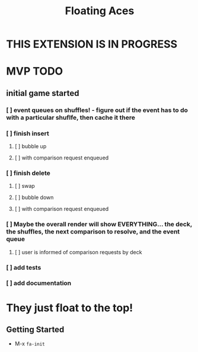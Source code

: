 #+TITLE: Floating Aces

* THIS EXTENSION IS IN PROGRESS

* MVP TODO
** initial game started
*** [ ] event queues on shuffles! - figure out if the event has to do with a particular shuflfe, then cache it there
*** [ ] finish insert
**** [ ] bubble up
**** [ ] with comparison request enqueued
*** [ ] finish delete
**** [ ] swap
**** [ ] bubble down
**** [ ] with comparison request enqueued
*** [ ] Maybe the overall render will show EVERYTHING... the deck, the shuffles, the next comparison to resolve, and the event queue
**** [ ] user is informed of comparison requests by deck
*** [ ] add tests
*** [ ] add documentation

* They just float to the top!
** Getting Started
- M-x ~fa-init~
